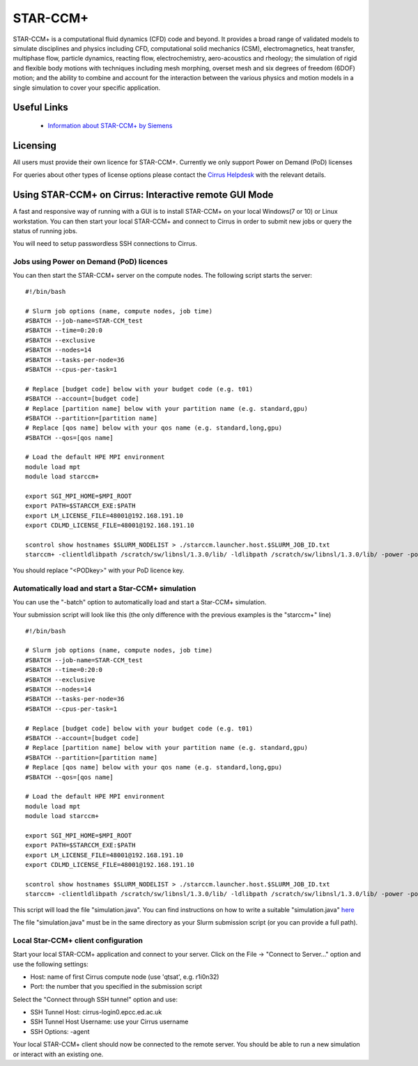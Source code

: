 STAR-CCM+
=========

STAR-CCM+ is a computational fluid dynamics (CFD) code and beyond.  It
provides a broad range of validated models to simulate disciplines and
physics including CFD, computational solid mechanics (CSM),
electromagnetics, heat transfer, multiphase flow, particle dynamics,
reacting flow, electrochemistry, aero-acoustics and rheology; the
simulation of rigid and flexible body motions with techniques
including mesh morphing, overset mesh and six degrees of freedom
(6DOF) motion; and the ability to combine and account for the
interaction between the various physics and motion models in a single
simulation to cover your specific application.

Useful Links
------------

 * `Information about STAR-CCM+ by Siemens <https://mdx.plm.automation.siemens.com/star-ccm-plus>`__

Licensing
---------

All users must provide their own licence for STAR-CCM+. Currently we only support Power on Demand (PoD) licenses

For queries about other types of license options please contact the `Cirrus Helpdesk <mailto:support@cirrus.ac.uk>`_
with the relevant details.

Using STAR-CCM+ on Cirrus: Interactive remote GUI Mode
------------------------------------------------------

A fast and responsive way of running with a GUI is to install
STAR-CCM+ on your local Windows(7 or 10) or Linux workstation. You can
then start your local STAR-CCM+ and connect to Cirrus in order to
submit new jobs or query the status of running jobs.

You will need to setup passwordless SSH connections to Cirrus.

.. Jobs using FLEXlm licence server on Cirrus
.. ^^^^^^^^^^^^^^^^^^^^^^^^^^^^^^^^^^^^^^^^^^
..
.. Before you can use the FLEXlm server on Cirrus, you must provide us with
.. your licence key to install on Cirrus (see above).
..
.. You can then start the STAR-CCM+ server on the compute nodes. The
.. following script starts the server:
..
..
.. ::
..
..    #!/bin/bash
..
..    # Slurm job options (name, compute nodes, job time)
..    #SBATCH --job-name=STAR-CCM_test
..    #SBATCH --time=0:20:0
..    #SBATCH --exclusive
..    #SBATCH --nodes=14
..    #SBATCH --tasks-per-node=36
..    #SBATCH --cpus-per-task=1
..
..    # Replace [budget code] below with your budget code (e.g. t01)
..    #SBATCH --account=[budget code]
..    # Replace [partition name] below with your partition name (e.g. standard,gpu)
..    #SBATCH --partition=[partition name]
..    # Replace [qos name] below with your qos name (e.g. standard,long,gpu)
..    #SBATCH --qos=[qos name]
..
..    # Load the default HPE MPI environment
..    module load mpt
..    module load starccm+
..
..    export SGI_MPI_HOME=$MPI_ROOT
..
..    scontrol show hostnames $SLURM_NODELIST > ~/starccm.launcher.host.$SLURM_JOB_ID.txt
..    starccm+ -clientldlibpath /scratch/sw/libnsl/1.3.0/lib/ -ldlibpath /scratch/sw/libnsl/1.3.0/lib/ -server -machinefile ~/starccm.launcher.host.$SLURM_JOB_ID.txt -np 504 -rsh ssh -port 42333
..
..
.. The port number "42333" should be free. If it is not free STAR-CCM+
.. will return with an error. You must then try to use another random
.. port in the 42XXX range. You can then use the 'qstat' command to find
.. out the first node of your application.
..
.. Jobs using remote licence server
.. ^^^^^^^^^^^^^^^^^^^^^^^^^^^^^^^^
..
.. The documentation for this option is currently under construction.

Jobs using Power on Demand (PoD) licences
^^^^^^^^^^^^^^^^^^^^^^^^^^^^^^^^^^^^^^^^^

You can then start the STAR-CCM+ server on the compute nodes. The
following script starts the server:


::

   #!/bin/bash

   # Slurm job options (name, compute nodes, job time)
   #SBATCH --job-name=STAR-CCM_test
   #SBATCH --time=0:20:0
   #SBATCH --exclusive
   #SBATCH --nodes=14
   #SBATCH --tasks-per-node=36
   #SBATCH --cpus-per-task=1

   # Replace [budget code] below with your budget code (e.g. t01)
   #SBATCH --account=[budget code]
   # Replace [partition name] below with your partition name (e.g. standard,gpu)
   #SBATCH --partition=[partition name]
   # Replace [qos name] below with your qos name (e.g. standard,long,gpu)
   #SBATCH --qos=[qos name]

   # Load the default HPE MPI environment
   module load mpt
   module load starccm+

   export SGI_MPI_HOME=$MPI_ROOT
   export PATH=$STARCCM_EXE:$PATH
   export LM_LICENSE_FILE=48001@192.168.191.10
   export CDLMD_LICENSE_FILE=48001@192.168.191.10

   scontrol show hostnames $SLURM_NODELIST > ./starccm.launcher.host.$SLURM_JOB_ID.txt
   starccm+ -clientldlibpath /scratch/sw/libnsl/1.3.0/lib/ -ldlibpath /scratch/sw/libnsl/1.3.0/lib/ -power -podkey <PODkey> -licpath 48001@192.168.191.10 -server -machinefile ./starccm.launcher.host.$SLURM_JOB_ID.txt -np 504 -rsh ssh

You should replace "<PODkey>" with your PoD licence key.

Automatically load and start a Star-CCM+ simulation
^^^^^^^^^^^^^^^^^^^^^^^^^^^^^^^^^^^^^^^^^^^^^^^^^^^

You can use the "-batch" option to automatically load and start a Star-CCM+ simulation.

Your submission script will look like this (the only difference with the previous examples is the "starccm+" line)

::

   #!/bin/bash

   # Slurm job options (name, compute nodes, job time)
   #SBATCH --job-name=STAR-CCM_test
   #SBATCH --time=0:20:0
   #SBATCH --exclusive
   #SBATCH --nodes=14
   #SBATCH --tasks-per-node=36
   #SBATCH --cpus-per-task=1

   # Replace [budget code] below with your budget code (e.g. t01)
   #SBATCH --account=[budget code]
   # Replace [partition name] below with your partition name (e.g. standard,gpu)
   #SBATCH --partition=[partition name]
   # Replace [qos name] below with your qos name (e.g. standard,long,gpu)
   #SBATCH --qos=[qos name]

   # Load the default HPE MPI environment
   module load mpt
   module load starccm+

   export SGI_MPI_HOME=$MPI_ROOT
   export PATH=$STARCCM_EXE:$PATH
   export LM_LICENSE_FILE=48001@192.168.191.10
   export CDLMD_LICENSE_FILE=48001@192.168.191.10

   scontrol show hostnames $SLURM_NODELIST > ./starccm.launcher.host.$SLURM_JOB_ID.txt
   starccm+ -clientldlibpath /scratch/sw/libnsl/1.3.0/lib/ -ldlibpath /scratch/sw/libnsl/1.3.0/lib/ -power -podkey <PODkey> -licpath 48001@192.168.191.10 -batch simulation.java -machinefile ./starccm.launcher.host.$SLURM_JOB_ID.txt -np 504 -rsh ssh

This script will load the file "simulation.java". You can find instructions on how to write a suitable "simulation.java" `here <https://mdx.plm.automation.siemens.com/star-ccm-plus>`__

The file "simulation.java" must be in the same directory as your Slurm submission script (or you can provide a full path).

Local Star-CCM+ client configuration
^^^^^^^^^^^^^^^^^^^^^^^^^^^^^^^^^^^^

Start your local STAR-CCM+ application and connect to your
server. Click on the File -> "Connect to Server..." option and use the
following settings:

* Host: name of first Cirrus compute node (use 'qtsat', e.g. r1i0n32)
* Port: the number that you specified in the submission script

Select the "Connect through SSH tunnel" option and use:

* SSH Tunnel Host: cirrus-login0.epcc.ed.ac.uk
* SSH Tunnel Host Username: use your Cirrus username
* SSH Options: -agent

Your local STAR-CCM+ client should now be connected to the remote
server. You should be able to run a new simulation or interact with an
existing one.
